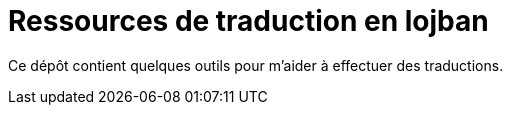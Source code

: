 = Ressources de traduction en lojban

Ce dépôt contient quelques outils pour m'aider à effectuer des traductions.



